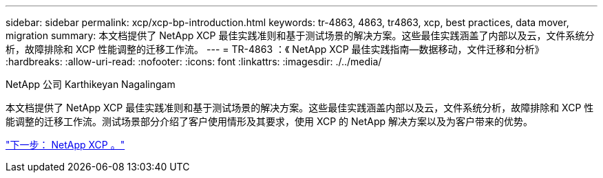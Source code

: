 ---
sidebar: sidebar 
permalink: xcp/xcp-bp-introduction.html 
keywords: tr-4863, 4863, tr4863, xcp, best practices, data mover, migration 
summary: 本文档提供了 NetApp XCP 最佳实践准则和基于测试场景的解决方案。这些最佳实践涵盖了内部以及云，文件系统分析，故障排除和 XCP 性能调整的迁移工作流。 
---
= TR-4863 ：《 NetApp XCP 最佳实践指南—数据移动，文件迁移和分析》
:hardbreaks:
:allow-uri-read: 
:nofooter: 
:icons: font
:linkattrs: 
:imagesdir: ./../media/


NetApp 公司 Karthikeyan Nagalingam

[role="lead"]
本文档提供了 NetApp XCP 最佳实践准则和基于测试场景的解决方案。这些最佳实践涵盖内部以及云，文件系统分析，故障排除和 XCP 性能调整的迁移工作流。测试场景部分介绍了客户使用情形及其要求，使用 XCP 的 NetApp 解决方案以及为客户带来的优势。

link:xcp-bp-netapp-xcp-overview.html["下一步： NetApp XCP 。"]

